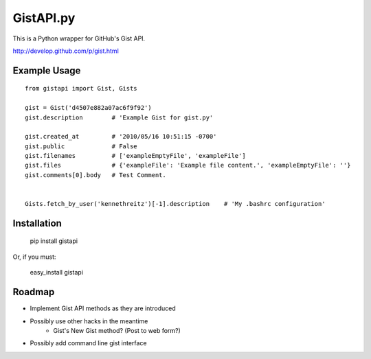 GistAPI.py
==========

This is a Python wrapper for GitHub's Gist API.

http://develop.github.com/p/gist.html

Example Usage
-------------

::

    from gistapi import Gist, Gists

    gist = Gist('d4507e882a07ac6f9f92')
    gist.description        # 'Example Gist for gist.py'
                           
    gist.created_at         # '2010/05/16 10:51:15 -0700'
    gist.public             # False
    gist.filenames          # ['exampleEmptyFile', 'exampleFile']
    gist.files              # {'exampleFile': 'Example file content.', 'exampleEmptyFile': ''} 
    gist.comments[0].body   # Test Comment.


    Gists.fetch_by_user('kennethreitz')[-1].description    # 'My .bashrc configuration'
    
    


Installation
------------

	pip install gistapi
	
Or, if you must: 

	easy_install gistapi

Roadmap
-------

* Implement Gist API methods as they are introduced
* Possibly use other hacks in the meantime
	- Gist's New Gist method? (Post to web form?)
* Possibly add command line gist interface

